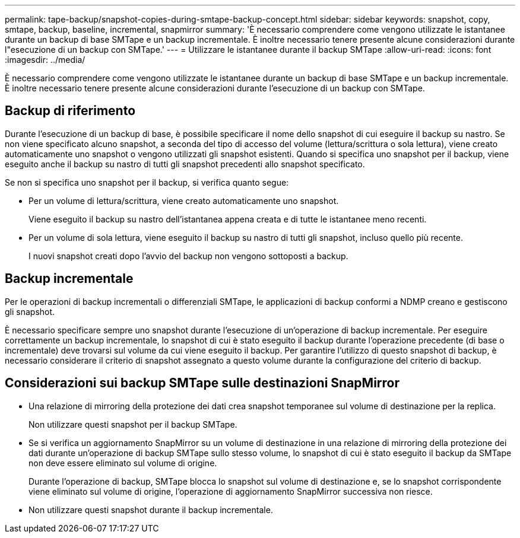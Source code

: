 ---
permalink: tape-backup/snapshot-copies-during-smtape-backup-concept.html 
sidebar: sidebar 
keywords: snapshot, copy, smtape, backup, baseline, incremental, snapmirror 
summary: 'È necessario comprendere come vengono utilizzate le istantanee durante un backup di base SMTape e un backup incrementale. È inoltre necessario tenere presente alcune considerazioni durante l"esecuzione di un backup con SMTape.' 
---
= Utilizzare le istantanee durante il backup SMTape
:allow-uri-read: 
:icons: font
:imagesdir: ../media/


[role="lead"]
È necessario comprendere come vengono utilizzate le istantanee durante un backup di base SMTape e un backup incrementale. È inoltre necessario tenere presente alcune considerazioni durante l'esecuzione di un backup con SMTape.



== Backup di riferimento

Durante l'esecuzione di un backup di base, è possibile specificare il nome dello snapshot di cui eseguire il backup su nastro. Se non viene specificato alcuno snapshot, a seconda del tipo di accesso del volume (lettura/scrittura o sola lettura), viene creato automaticamente uno snapshot o vengono utilizzati gli snapshot esistenti. Quando si specifica uno snapshot per il backup, viene eseguito anche il backup su nastro di tutti gli snapshot precedenti allo snapshot specificato.

Se non si specifica uno snapshot per il backup, si verifica quanto segue:

* Per un volume di lettura/scrittura, viene creato automaticamente uno snapshot.
+
Viene eseguito il backup su nastro dell'istantanea appena creata e di tutte le istantanee meno recenti.

* Per un volume di sola lettura, viene eseguito il backup su nastro di tutti gli snapshot, incluso quello più recente.
+
I nuovi snapshot creati dopo l'avvio del backup non vengono sottoposti a backup.





== Backup incrementale

Per le operazioni di backup incrementali o differenziali SMTape, le applicazioni di backup conformi a NDMP creano e gestiscono gli snapshot.

È necessario specificare sempre uno snapshot durante l'esecuzione di un'operazione di backup incrementale. Per eseguire correttamente un backup incrementale, lo snapshot di cui è stato eseguito il backup durante l'operazione precedente (di base o incrementale) deve trovarsi sul volume da cui viene eseguito il backup. Per garantire l'utilizzo di questo snapshot di backup, è necessario considerare il criterio di snapshot assegnato a questo volume durante la configurazione del criterio di backup.



== Considerazioni sui backup SMTape sulle destinazioni SnapMirror

* Una relazione di mirroring della protezione dei dati crea snapshot temporanee sul volume di destinazione per la replica.
+
Non utilizzare questi snapshot per il backup SMTape.

* Se si verifica un aggiornamento SnapMirror su un volume di destinazione in una relazione di mirroring della protezione dei dati durante un'operazione di backup SMTape sullo stesso volume, lo snapshot di cui è stato eseguito il backup da SMTape non deve essere eliminato sul volume di origine.
+
Durante l'operazione di backup, SMTape blocca lo snapshot sul volume di destinazione e, se lo snapshot corrispondente viene eliminato sul volume di origine, l'operazione di aggiornamento SnapMirror successiva non riesce.

* Non utilizzare questi snapshot durante il backup incrementale.

